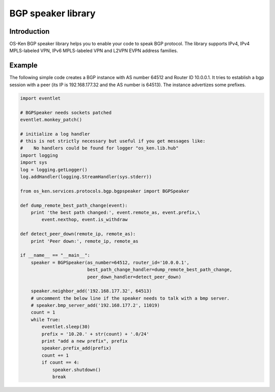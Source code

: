 *******************
BGP speaker library
*******************

Introduction
============

OS-Ken BGP speaker library helps you to enable your code to speak BGP
protocol. The library supports IPv4, IPv4 MPLS-labeled VPN, IPv6
MPLS-labeled VPN and L2VPN EVPN address families.

Example
=======

The following simple code creates a BGP instance with AS number 64512
and Router ID 10.0.0.1. It tries to establish a bgp session with a
peer (its IP is 192.168.177.32 and the AS number is 64513). The
instance advertizes some prefixes.

.. code-block:: python

    import eventlet

    # BGPSpeaker needs sockets patched
    eventlet.monkey_patch()

    # initialize a log handler
    # this is not strictly necessary but useful if you get messages like:
    #    No handlers could be found for logger "os_ken.lib.hub"
    import logging
    import sys
    log = logging.getLogger()
    log.addHandler(logging.StreamHandler(sys.stderr))

    from os_ken.services.protocols.bgp.bgpspeaker import BGPSpeaker

    def dump_remote_best_path_change(event):
        print 'the best path changed:', event.remote_as, event.prefix,\
            event.nexthop, event.is_withdraw

    def detect_peer_down(remote_ip, remote_as):
        print 'Peer down:', remote_ip, remote_as

    if __name__ == "__main__":
        speaker = BGPSpeaker(as_number=64512, router_id='10.0.0.1',
                             best_path_change_handler=dump_remote_best_path_change,
                             peer_down_handler=detect_peer_down)

        speaker.neighbor_add('192.168.177.32', 64513)
	# uncomment the below line if the speaker needs to talk with a bmp server.
	# speaker.bmp_server_add('192.168.177.2', 11019)
        count = 1
        while True:
            eventlet.sleep(30)
            prefix = '10.20.' + str(count) + '.0/24'
            print "add a new prefix", prefix
            speaker.prefix_add(prefix)
            count += 1
            if count == 4:
                speaker.shutdown()
                break
